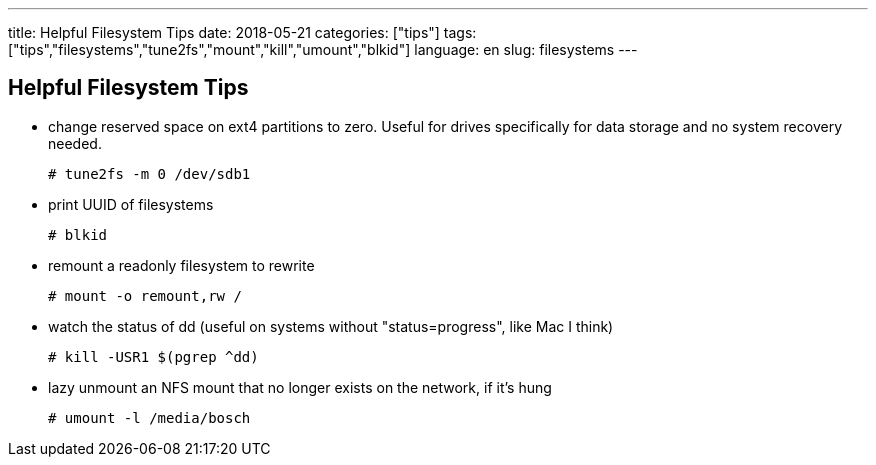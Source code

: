 ---
title: Helpful Filesystem Tips
date: 2018-05-21
categories: ["tips"]
tags: ["tips","filesystems","tune2fs","mount","kill","umount","blkid"]
language: en
slug: filesystems
---

== Helpful Filesystem Tips

- change reserved space on ext4 partitions to zero.  Useful for drives specifically for data storage and no system recovery needed.

  # tune2fs -m 0 /dev/sdb1

- print UUID of filesystems

  # blkid

- remount a readonly filesystem to rewrite

  # mount -o remount,rw /

- watch the status of dd (useful on systems without "status=progress", like Mac I think)

  # kill -USR1 $(pgrep ^dd)

- lazy unmount an NFS mount that no longer exists on the network, if it's hung

  # umount -l /media/bosch
